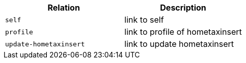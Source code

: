 |===
|Relation|Description

|`+self+`
|link to self

|`+profile+`
|link to profile of hometaxinsert

|`+update-hometaxinsert+`
|link to update hometaxinsert

|===